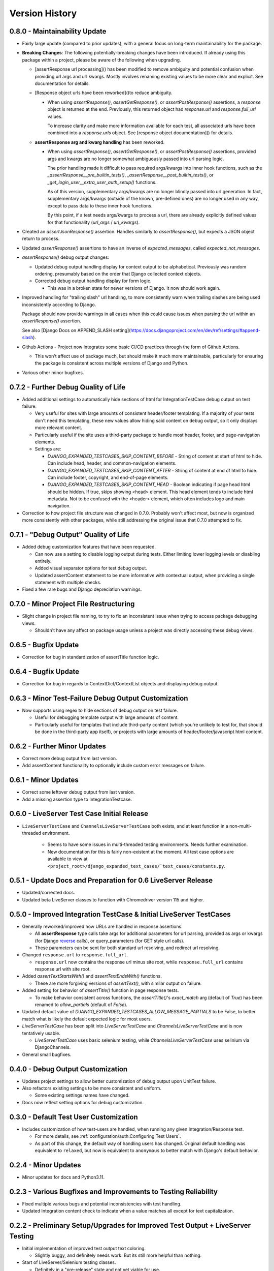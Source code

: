 Version History
***************


0.8.0 - Maintainability Update
==============================

* Fairly large update (compared to prior updates), with a general focus on
  long-term maintainability for the package.

* **Breaking Changes**:
  The following potentially-breaking changes have been introduced.
  If already using this package within a project, please be aware of the
  following when upgrading.

  * [assertResponse url processing]() has been modified to remove ambiguity
    and potential confusion when providing url args and url kwargs.
    Mostly involves renaming existing values to be more clear and explicit.
    See documentation for details.

  * [Response object urls have been reworked]()to reduce ambiguity.

    * When using `assertResponse()`, `assertGetResponse()`, or
      `assertPostResponse()` assertions, a `response` object is returned at
      the end.
      Previously, this returned object had `response.url` and
      `response.full_url` values.

      To increase clarity and make more information available for each test, all
      associated urls have been combined into a `response.urls` object.
      See [response object documentation]() for details.

  * **assertResponse arg and kwarg handling** has been reworked.

    * When using `assertResponse()`, `assertGetResponse()`, or
      `assertPostResponse()` assertions, provided args and kwargs are no longer
      somewhat ambiguously passed into url parsing logic.

      The prior handling made it difficult to pass required args/kwargs into
      inner hook functions, such as the `_assertResponse__pre_builtin_tests()`,
      `_assertResponse__post_builtin_tests()`, or
      `_get_login_user__extra_user_auth_setup()` functions.

      As of this version, supplementary args/kwargs are no longer blindly
      passed into url generation.
      In fact, supplementary args/kwargs (outside of the known, pre-defined
      ones) are no longer used in any way, except to pass data to these inner
      hook functions.

      By this point, if a test needs args/kwargs to process a url, there are
      already explicitly defined values for that functionality (`url_args` /
      `url_kwargs`).

* Created an `assertJsonResponse()` assertion. Handles similarly to
  `assertResponse()`, but expects a JSON object return to process.

* Updated `assertResponse()` assertions to have an inverse of
  `expected_messages`, called `expected_not_messages`.

* `assertResponse()` debug output changes:

  * Updated debug output handling display for context output to be alphabetical.
    Previously was random ordering, presumably based on the order that Django
    collected context objects.

  * Corrected debug output handling display for form logic.

    * This was in a broken state for newer versions of Django. It now should
      work again.

* Improved handling for "trailing slash" url handling, to more consistently
  warn when trailing slashes are being used inconsistently according to Django.

  Package should now provide warnings in all cases when this could cause issues
  when parsing the url within an `assertResponse()` assertion.

  See also
  [Django Docs on APPEND_SLASH setting](https://docs.djangoproject.com/en/dev/ref/settings/#append-slash).

* Github Actions - Project now integrates some basic CI/CD practices through
  the form of Github Actions.

  * This won't affect use of package much, but should make it much more
    maintainable, particularly for ensuring the package is consistent across
    multiple versions of Django and Python.

* Various other minor bugfixes.


0.7.2 - Further Debug Quality of Life
=====================================

* Added additional settings to automatically hide sections of html for
  IntegrationTestCase debug output on test failure.

  * Very useful for sites with large amounts of consistent header/footer
    templating. If a majority of your tests don't need this templating, these
    new values allow hiding said content on debug output, so it only displays
    more relevant content.

  * Particularly useful if the site uses a third-party package to handle most
    header, footer, and page-navigation elements.

  * Settings are:

    * `DJANGO_EXPANDED_TESTCASES_SKIP_CONTENT_BEFORE` - String of content
      at start of html to hide. Can include head, header, and common-navigation
      elements.

    * `DJANGO_EXPANDED_TESTCASES_SKIP_CONTENT_AFTER` - String of content at
      end of html to hide. Can include footer, copyright, and end-of-page
      elements.

    * `DJANGO_EXPANDED_TESTCASES_SKIP_CONTENT_HEAD` - Boolean indicating if page
      head html should be hidden. If true, skips showing <head> element. This
      head element tends to include html metadata. Not to be confused with the
      <header> element, which often includes logo and main navigation.

* Correction to how project file structure was changed in 0.7.0. Probably won't
  affect most, but now is organized more consistently with other packages,
  while still addressing the original issue that 0.7.0 attempted to fix.


0.7.1 - "Debug Output" Quality of Life
======================================

* Added debug customization features that have been requested.

  * Can now use a setting to disable logging output during tests. Either
    limiting lower logging levels or disabling entirely.

  * Added visual separator options for test debug output.

  * Updated assertContent statement to be more informative with contextual
    output, when providing a single statement with multiple checks.

* Fixed a few rare bugs and Django depreciation warnings.


0.7.0 - Minor Project File Restructuring
========================================

* Slight change in project file naming, to try to fix an inconsistent issue when
  trying to access package debugging views.

  * Shouldn't have any affect on package usage unless a project was directly
    accessing these debug views.


0.6.5 - Bugfix Update
=====================

* Correction for bug in standardization of assertTitle function logic.


0.6.4 - Bugfix Update
=====================

* Correction for bug in regards to ContextDict/ContextList objects and
  displaying debug output.


0.6.3 - Minor Test-Failure Debug Output Customization
=====================================================

* Now supports using regex to hide sections of debug output on test failure.

  * Useful for debugging template output with large amounts of content.

  * Particularly useful for templates that include third-party content (which
    you're unlikely to test for, that should be done in the third-party app
    itself), or projects with large amounts of header/footer/javascript html
    content.


0.6.2 - Further Minor Updates
=============================

* Correct more debug output from last version.

* Add assertContent functionality to optionally include custom error messages on failure.


0.6.1 - Minor Updates
=====================

* Correct some leftover debug output from last version.

* Add a missing assertion type to IntegrationTestcase.


0.6.0 - LiveServer Test Case Initial Release
============================================

* ``LiveServerTestCase`` and ``ChannelsLiveServerTestCase`` both exists, and at
  least function in a non-multi-threaded environment.

    * Seems to have some issues in multi-threaded testing environments. Needs
      further examination.

    * New documentation for this is fairly non-existent at the moment. All
      test case options are available to view at
      ``<project_root>/django_expanded_text_cases/`text_cases/constants.py``.


0.5.1 - Update Docs and Preparation for 0.6 LiveServer Release
==============================================================

* Updated/corrected docs.

* Updated beta LiveServer classes to function with Chromedriver version 115 and
  higher.


0.5.0 - Improved Integration TestCase & Initial LiveServer TestCases
====================================================================

* Generally reworked/improved how URLs are handled in response assertions.

  * All **assertResponse** type calls take args for additional parameters for
    url parsing, provided as args or kwargs (for Django
    `reverse <https://docs.djangoproject.com/en/4.2/ref/urlresolvers/#reverse>`_
    calls), or query_parameters (for GET style url calls).

  * These parameters can be sent for both standard url resolving, and redirect
    url resolving.

* Changed ``response.url`` to ``response.full_url``.

  * ``response.url`` now contains the response url minus site root, while
    ``response.full_url`` contains response url with site root.

* Added `assertTextStartsWith()` and `assertTextEndsWith()` functions.

  * These are more forgiving versions of `assertText()`, with similar output on
    failure.

* Added setting for behavior of `assertTitle()` function in page response tests.

  * To make behavior consistent across functions, the `assertTitle()`'s
    `exact_match` arg (default of `True`) has been renamed to `allow_partials`
    (default of `False`).

* Updated default value of `DJANGO_EXPANDED_TESTCASES_ALLOW_MESSAGE_PARTIALS`
  to be False, to better match what is likely the default expected logic for
  most users.

* `LiveServerTestCase` has been split into `LiveServerTestCase` and
  `ChannelsLiveServerTestCase` and is now tentatively usable.

  * `LiveServerTestCase` uses basic selenium testing, while
    `ChannelsLiveServerTestCase` uses selinium via DjangoChannels.

* General small bugfixes.


0.4.0 - Debug Output Customization
==================================

* Updates project settings to allow better customization of debug output upon
  UnitTest failure.

* Also refactors existing settings to be more consistent and uniform.

  * Some existing settings names have changed.

* Docs now reflect setting options for debug customization.


0.3.0 - Default Test User Customization
=======================================

* Includes customization of how test-users are handled, when running any given
  Integration/Response test.

  * For more details, see :ref:`configuration/auth:Configuring Test Users`.

  * As part of this change, the default way of handling users has changed.
    Original default handling was equivalent to ``relaxed``, but now is
    equivalent to ``anonymous`` to better match with Django's default behavior.


0.2.4 - Minor Updates
=====================

* Minor updates for docs and Python3.11.


0.2.3 - Various Bugfixes and Improvements to Testing Reliability
================================================================

* Fixed multiple various bugs and potential inconsistencies with test handling.

* Updated Integration content check to indicate when a value matches all except
  for text capitalization.


0.2.2 - Preliminary Setup/Upgrades for Improved Test Output + LiveServer Testing
================================================================================

* Initial implementation of improved test output text coloring.

  * Slightly buggy, and definitely needs work. But its still more helpful than
    nothing.

* Start of LiveServer/Selenium testing classes.

  * Definitely in a "pre-release" state and not yet viable for use.

  * For now, continue to use the default Django/Selenium LiveServer testing
    classes.


0.2.1 - Bugfixes and Improved Output Display
============================================

* Generally improve project debug print output, including basic coloring.

* Bug corrections.


0.2.0 - Stable Core Logic
=========================

* Core TestCase classes seem stable and tested in a real project environment.

* Improved/cleaned general assertion error messages.

* Improved functionality of AssertContent function.


0.1.1 - Pre-release for Core Logic
==================================

* Most "core" functionality implemented.

* **BaseTestCase** and **IntegrationTestCase** classes created.

* Initial docs created.

* Generally ready for version 0.2. Will update after live testing in actual
  projects, as a proper dependency.


0.1.0 - Initial release
=======================

* First release.

* Very much WIP and subject to change.

* Minimal functionality.

* Not recommended for import/use in a live production project.
